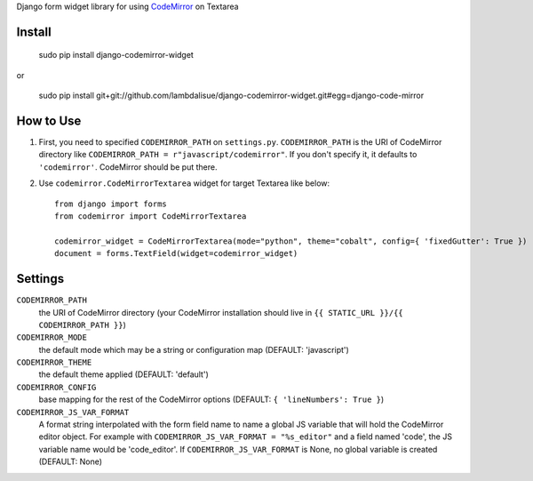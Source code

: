 Django form widget library for using `CodeMirror <http://codemirror.net/>`_ on Textarea


Install
===========================================

	sudo pip install django-codemirror-widget

or

    sudo pip install git+git://github.com/lambdalisue/django-codemirror-widget.git#egg=django-code-mirror


How to Use
==========================================

1.	First, you need to specified ``CODEMIRROR_PATH`` on ``settings.py``.
	``CODEMIRROR_PATH`` is the URI of CodeMirror directory like ``CODEMIRROR_PATH = r"javascript/codemirror"``.
	If you don't specify it, it defaults to ``'codemirror'``.
	CodeMirror should be put there.
2.	Use ``codemirror.CodeMirrorTextarea`` widget for target Textarea like below::

		from django import forms
		from codemirror import CodeMirrorTextarea

		codemirror_widget = CodeMirrorTextarea(mode="python", theme="cobalt", config={ 'fixedGutter': True })
		document = forms.TextField(widget=codemirror_widget)


Settings
=========================================

``CODEMIRROR_PATH``
    the URI of CodeMirror directory (your CodeMirror installation should live in ``{{ STATIC_URL }}/{{ CODEMIRROR_PATH }}``)

``CODEMIRROR_MODE``
	the default mode which may be a string or configuration map (DEFAULT: 'javascript')

``CODEMIRROR_THEME``
    the default theme applied (DEFAULT: 'default')

``CODEMIRROR_CONFIG``
    base mapping for the rest of the CodeMirror options (DEFAULT: ``{ 'lineNumbers': True }``)

``CODEMIRROR_JS_VAR_FORMAT``
    A format string interpolated with the form field name to name a global JS variable that will hold the CodeMirror
    editor object. For example with ``CODEMIRROR_JS_VAR_FORMAT = "%s_editor"`` and a field named 'code', the JS variable
    name would be 'code_editor'. If ``CODEMIRROR_JS_VAR_FORMAT`` is None, no global variable is created (DEFAULT: None)


